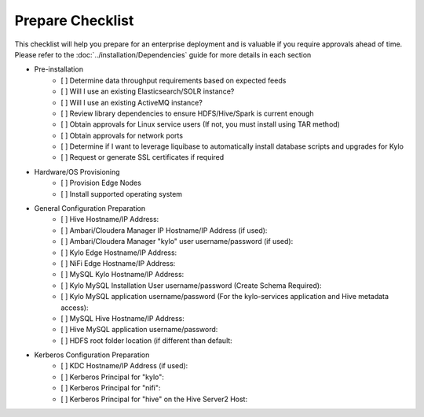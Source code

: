 
====================
Prepare Checklist
====================

This checklist will help you prepare for an enterprise deployment and is valuable if you require approvals ahead of time. Please refer to the :doc:`../installation/Dependencies` guide
for more details in each section

- Pre-installation
    - [ ] Determine data throughput requirements based on expected feeds
    - [ ] Will I use an existing Elasticsearch/SOLR instance?
    - [ ] Will I use an existing ActiveMQ instance?
    - [ ] Review library dependencies to ensure HDFS/Hive/Spark is current enough
    - [ ] Obtain approvals for Linux service users (If not, you must install using TAR method)
    - [ ] Obtain approvals for network ports
    - [ ] Determine if I want to leverage liquibase to automatically install database scripts and upgrades for Kylo
    - [ ] Request or generate SSL certificates if required

- Hardware/OS Provisioning
    - [ ] Provision Edge Nodes
    - [ ] Install supported operating system

- General Configuration Preparation
    - [ ] Hive Hostname/IP Address:
    - [ ] Ambari/Cloudera Manager IP Hostname/IP Address (if used):
    - [ ] Ambari/Cloudera Manager "kylo" user username/password (if used):
    - [ ] Kylo Edge Hostname/IP Address:
    - [ ] NiFi Edge Hostname/IP Address:
    - [ ] MySQL Kylo Hostname/IP Address:
    - [ ] Kylo MySQL Installation User username/password (Create Schema Required):
    - [ ] Kylo MySQL application username/password (For the kylo-services application and Hive metadata access):
    - [ ] MySQL Hive Hostname/IP Address:
    - [ ] Hive MySQL application username/password:
    - [ ] HDFS root folder location (if different than default:

- Kerberos Configuration Preparation
    - [ ] KDC Hostname/IP Address (if used):
    - [ ] Kerberos Principal for "kylo":
    - [ ] Kerberos Principal for "nifi":
    - [ ] Kerberos Principal for "hive" on the Hive Server2 Host: